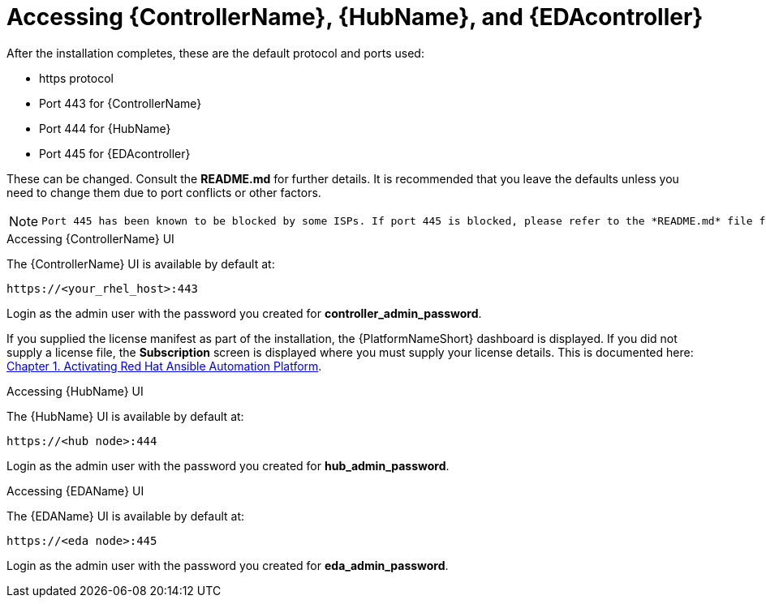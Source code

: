 :_content-type: REFERENCE

[id="accessing-control-auto-hub-eda-control_{context}"]

= Accessing {ControllerName}, {HubName}, and {EDAcontroller}

[role="_abstract"]


After the installation completes, these are the default protocol and ports used:

* https protocol

* Port 443 for {ControllerName}

* Port 444 for {HubName}

* Port 445 for {EDAcontroller}

These can be changed. Consult the *README.md* for further details. It is recommended that you leave the defaults unless you need to change them due to port conflicts or other factors.

[NOTE]
====
 Port 445 has been known to be blocked by some ISPs. If port 445 is blocked, please refer to the *README.md* file for more information on changing port values. 
====

.Accessing {ControllerName} UI

The {ControllerName} UI is available by default at:

----
https://<your_rhel_host>:443
----

Login as the admin user with the password you created for *controller_admin_password*.

If you supplied the license manifest as part of the installation, the {PlatformNameShort} dashboard is displayed. If you did not supply a license file, the *Subscription* screen is displayed where you must supply your license details. This is documented here: link:https://access.redhat.com/documentation/en-us/red_hat_ansible_automation_platform/2.4/html/red_hat_ansible_automation_platform_operations_guide/assembly-aap-activate[Chapter 1. Activating Red Hat Ansible Automation Platform]. 

.Accessing {HubName} UI

The {HubName} UI is available by default at:

----
https://<hub node>:444
----

Login as the admin user with the password you created for *hub_admin_password*.


.Accessing {EDAName} UI

The {EDAName} UI is available by default at:
----
https://<eda node>:445
----

Login as the admin user with the password you created for *eda_admin_password*.
